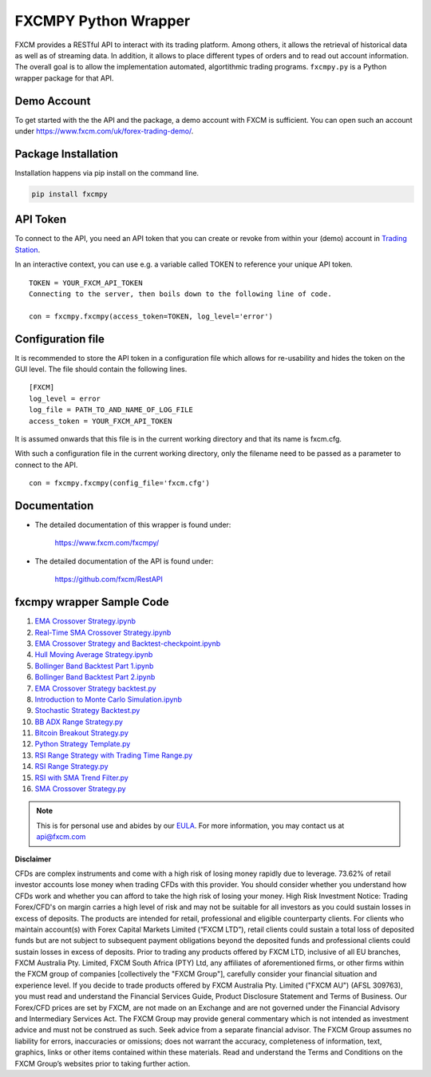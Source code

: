 =====================
FXCMPY Python Wrapper
=====================

FXCM provides a RESTful API to interact with its trading platform. Among others, it allows the retrieval of historical data as well as of streaming data. In addition, it allows to place different types of orders and to read out account information. The overall goal is to allow the implementation automated, algortithmic trading programs. ``fxcmpy.py`` is a Python wrapper package for that API.

Demo Account
------------

To get started with the the API and the package, a demo account with FXCM is sufficient. You can open such an account under https://www.fxcm.com/uk/forex-trading-demo/.

Package Installation
--------------------

Installation happens via pip install on the command line.

.. code-block:: python
	
	pip install fxcmpy

API Token
---------

To connect to the API, you need an API token that you can create or revoke from within your (demo) account in `Trading Station <https://tradingstation.fxcm.com/>`_.

In an interactive context, you can use e.g. a variable called TOKEN to reference your unique API token.

::

	TOKEN = YOUR_FXCM_API_TOKEN
	Connecting to the server, then boils down to the following line of code.

	con = fxcmpy.fxcmpy(access_token=TOKEN, log_level='error')
	
Configuration file
------------------	

It is recommended to store the API token in a configuration file which allows for re-usability and hides the token on the GUI level. The file should contain the following lines.

::

	[FXCM]
	log_level = error
	log_file = PATH_TO_AND_NAME_OF_LOG_FILE
	access_token = YOUR_FXCM_API_TOKEN
	
It is assumed onwards that this file is in the current working directory and that its name is fxcm.cfg.

With such a configuration file in the current working directory, only the filename need to be passed as a parameter to connect to the API.

::

   con = fxcmpy.fxcmpy(config_file='fxcm.cfg')

Documentation
-------------

* The detailed documentation of this wrapper is found under:

	| https://www.fxcm.com/fxcmpy/

* The detailed documentation of the API is found under:

	| https://github.com/fxcm/RestAPI

	
fxcmpy wrapper Sample Code
--------------------------

1. `EMA Crossover Strategy.ipynb  <https://github.com/fxcm/RestAPI/blob/master/Europe-Algo-Meetup/EMA%20Crossover%20Strategy%20and%20Backtesting.ipynb/>`_

2. `Real-Time SMA Crossover Strategy.ipynb  <https://github.com/fxcm/RestAPI/blob/master/Europe-Algo-Meetup/Real-Time%20SMA%20Crossover%20Strategy.ipynb/>`_

3. `EMA Crossover Strategy and Backtest-checkpoint.ipynb  <https://github.com/fxcm/RestAPI/blob/master/FXCM-Algo-Summit/.ipynb_checkpoints/EMA%20Crossover%20Strategy%20and%20Backtest-checkpoint.ipynb/>`_

4. `Hull Moving Average Strategy.ipynb  <https://github.com/fxcm/RestAPI/blob/master/FXCM-Algo-Summit/Hull%20Moving%20Average.ipynb/>`_

5. `Bollinger Band Backtest Part 1.ipynb  <https://github.com/fxcm/RestAPI/blob/master/Python-Backtest_Examples/Bollinger%20Band%20Backtest%20Part%201.ipynb/>`_

6. `Bollinger Band Backtest Part 2.ipynb   <https://github.com/fxcm/RestAPI/blob/master/Python-Backtest_Examples/Bollinger%20Band%20Backtest%20Part%202.ipynb/>`_

7. `EMA Crossover Strategy backtest.py  <https://github.com/fxcm/RestAPI/blob/master/Python-Backtest_Examples/EMA%20Crossover%20Strategy%20backtest.py/>`_

8. `Introduction to Monte Carlo Simulation.ipynb <https://github.com/fxcm/RestAPI/blob/master/Python-Backtest_Examples/Introduction%20to%20Monte%20Carlo%20Simulation%20.ipynb/>`_

9. `Stochastic Strategy Backtest.py <https://github.com/fxcm/RestAPI/blob/master/Python-Backtest_Examples/Stochastic%20Strategy%20Backtest.py/>`_

10. `BB ADX Range Strategy.py <https://github.com/fxcm/RestAPI/blob/master/Python-Live-Trading-Examples/BB%20ADX%20Range%20Strategy.py/>`_

11. `Bitcoin Breakout Strategy.py <https://github.com/fxcm/RestAPI/blob/master/Python-Live-Trading-Examples/Bitcoin%20Breakout%20Strategy.py/>`_

12. `Python Strategy Template.py <https://github.com/fxcm/RestAPI/blob/master/Python-Live-Trading-Examples/Python%20Strategy%20Template.py/>`_

13. `RSI Range Strategy with Trading Time Range.py <https://github.com/fxcm/RestAPI/blob/master/Python-Live-Trading-Examples/RSI%20Range%20Strategy%20With%20Trading%20Time%20Range.py/>`_

14. `RSI Range Strategy.py <https://github.com/fxcm/RestAPI/blob/master/Python-Live-Trading-Examples/RSI%20Range%20Strategy.py/>`_

15. `RSI with SMA Trend Filter.py <https://github.com/fxcm/RestAPI/blob/master/Python-Live-Trading-Examples/RSI%20with%20SMA%20Trend%20Filter.py>`_

16. `SMA Crossover Strategy.py <https://github.com/fxcm/RestAPI/blob/master/Python-Live-Trading-Examples/SMA%20Crossover%20Strategy.py/>`_


.. note::

	This is for personal use and abides by our `EULA <https://www.fxcm.com/uk/forms/eula/>`_.
	For more information, you may contact us at api@fxcm.com

**Disclaimer**

CFDs are complex instruments and come with a high risk of losing money rapidly due to leverage.
73.62% of retail investor accounts lose money when trading CFDs with this provider.
You should consider whether you understand how CFDs work and whether you can afford to take the high risk of losing your money.
High Risk Investment Notice: Trading Forex/CFD's on margin carries a high level of risk and may not be suitable for all investors as you could sustain losses in excess of deposits. The products are intended for retail, professional and eligible counterparty clients. For clients who maintain account(s) with Forex Capital Markets Limited (“FXCM LTD”), retail clients could sustain a total loss of deposited funds but are not subject to subsequent payment obligations beyond the deposited funds and professional clients could sustain losses in excess of deposits. Prior to trading any products offered by FXCM LTD, inclusive of all EU branches, FXCM Australia Pty. Limited, FXCM South Africa (PTY) Ltd, any affiliates of aforementioned firms, or other firms within the FXCM group of companies [collectively the "FXCM Group"], carefully consider your financial situation and experience level. If you decide to trade products offered by FXCM Australia Pty. Limited ("FXCM AU") (AFSL 309763), you must read and understand the Financial Services Guide, Product Disclosure Statement and Terms of Business. Our Forex/CFD prices are set by FXCM, are not made on an Exchange and are not governed under the Financial Advisory and Intermediary Services Act. The FXCM Group may provide general commentary which is not intended as investment advice and must not be construed as such. Seek advice from a separate financial advisor. The FXCM Group assumes no liability for errors, inaccuracies or omissions; does not warrant the accuracy, completeness of information, text, graphics, links or other items contained within these materials. Read and understand the Terms and Conditions on the FXCM Group’s websites prior to taking further action.